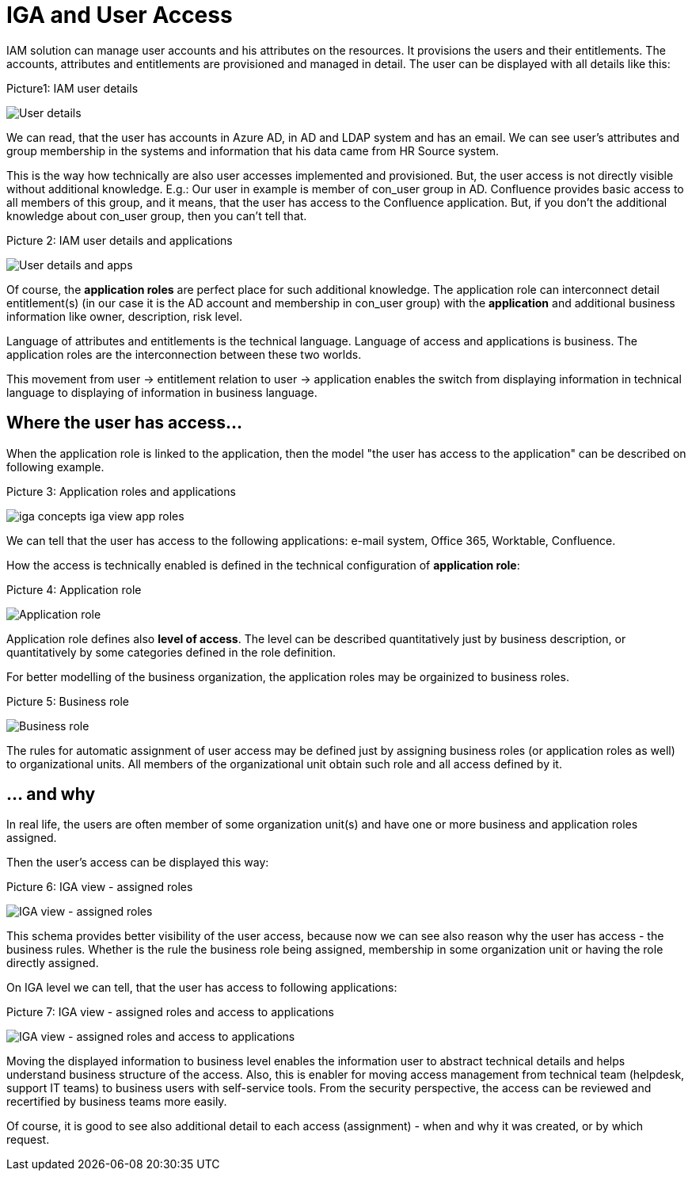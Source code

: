 = IGA and User Access
:page-nav-title: IGA and User Access
:page-display-order: 150

IAM solution can manage user accounts and his attributes on the resources.  It provisions the users and their entitlements.
The accounts, attributes and entitlements are provisioned and managed in detail. The user can be displayed with all details like this:

.Picture1: IAM user details
image:iga-concepts-iam-actual.png[User details]


We can read, that the user has accounts in Azure AD, in AD and LDAP system and has an email. We can see user's attributes and group membership in the systems and information that his data came from HR Source system.

This is the way how technically are also user accesses implemented and provisioned. But, the user access is not directly visible without additional knowledge.
E.g.: Our user in example is member of con_user group in AD. Confluence provides basic access to all members of this group, and it means, that the user has access to the Confluence application. But, if you don't the additional knowledge about con_user group, then you can't tell that.

.Picture 2: IAM user details and applications
image:iga-concepts-iam-actual-with-apps.png[User details and apps]


Of course, the *application roles* are perfect place for such additional knowledge. The application role can interconnect detail entitlement(s) (in our case it is the AD account and membership in con_user group) with the *application* and additional business information like owner, description, risk level.

Language of attributes and entitlements is the technical language. Language of access and applications is business. The application roles are the interconnection between these two worlds.

This movement from user -> entitlement relation to user -> application enables the switch from displaying information in technical language to displaying of information in business language.

== Where the user has access…

When the application role is linked to the application, then the model "the user has access to the application" can be described on following example.

.Picture 3: Application roles and applications

image:iga-concepts-iga-view-app-roles.png[]

We can tell that the user has access to the following applications: e-mail system, Office 365, Worktable, Confluence.

How the access is technically enabled is defined in the technical configuration of *application role*:

.Picture 4: Application role
image:iga-concepts-application-role.png[Application role]

Application role defines also *level of access*. The level can be described quantitatively just by business description, or quantitatively by some categories defined in the role definition.

For better modelling of the business organization, the application roles may be orgainized to business roles.

.Picture 5: Business role
image:iga-concepts-business-role.png[Business role]

The rules for automatic assignment of user access may be defined just by assigning business roles (or application roles as well) to organizational units. All members of the organizational unit obtain such role and all access defined by it.

== … and why

In real life, the users are often member of some organization unit(s) and have one or more business and application roles assigned.

Then the user's access can be displayed this way:

.Picture 6: IGA view - assigned roles
image:iga-concepts-iga-view-full.png[IGA view - assigned roles]

This schema provides better visibility of the user access, because now we can see also reason why the user has access - the business rules. Whether is the rule the business role being assigned, membership in some organization unit or having the role directly assigned.

On IGA level we can tell, that the user has access to following applications:

.Picture 7: IGA view - assigned roles and access to applications
image:iga-concepts-iga-view-full-with-apps.png[IGA view - assigned roles and access to applications]

Moving the displayed information to business level enables the information user to abstract technical details and helps understand business structure of the access.
Also, this is enabler for moving access management from technical team (helpdesk, support IT teams) to business users with self-service tools.
From the security perspective, the access can be reviewed and recertified by business teams more easily.

Of course, it is good to see also additional detail to each access (assignment) - when and why it was created, or by which request.
